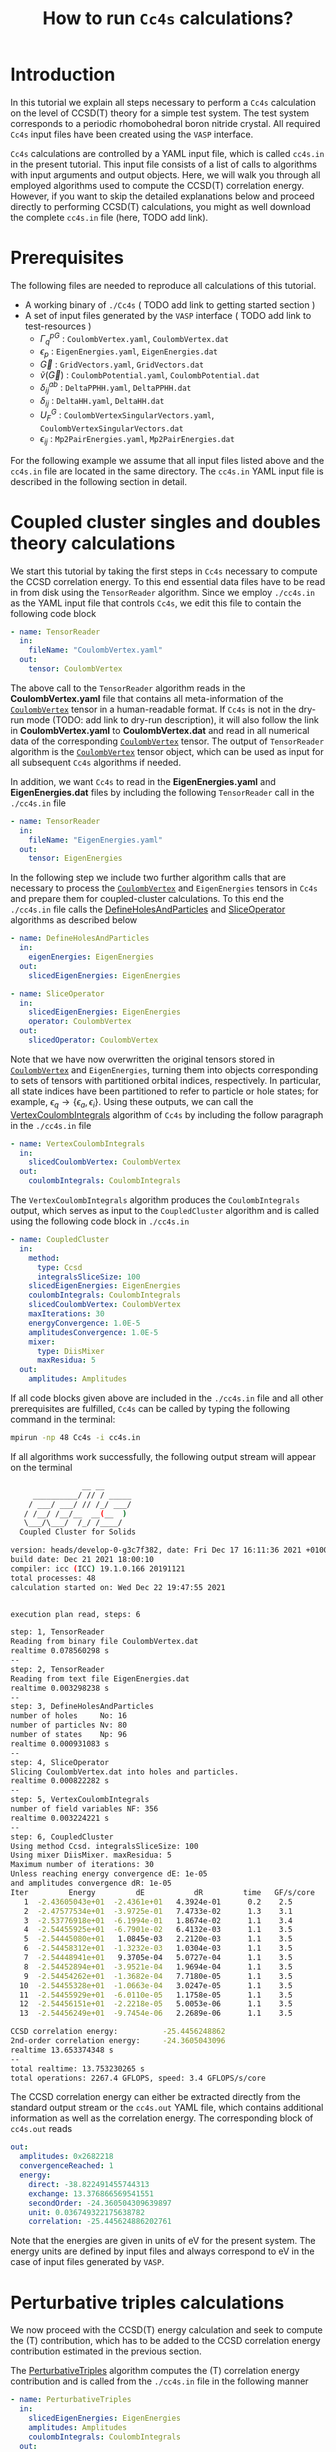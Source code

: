 #+title: How to run =Cc4s= calculations?
#+OPTIONS: toc:nil

#+macro: CV [[id:CoulombVertex][=CoulombVertex=]]

* Introduction

In this tutorial we explain all steps necessary to perform a  =Cc4s= calculation
on the level of CCSD(T) theory for a simple test system.
The test system corresponds to a periodic rhomobohedral boron nitride crystal.
All required =Cc4s= input files have been created using the =VASP= interface.

=Cc4s= calculations are controlled by a YAML input file, which is called =cc4s.in= in the present tutorial.
This input file consists of a list of calls to algorithms with input arguments and output objects.
Here, we will walk you through all employed algorithms used to compute the CCSD(T) correlation energy.
However, if you want to skip the detailed  explanations below and proceed directly to performing
CCSD(T) calculations, you might as well download the complete =cc4s.in= file (here, TODO add link).

* Prerequisites

The following files are needed to reproduce all calculations of this tutorial.

- A working binary of =./Cc4s=   ( TODO add link to getting started section )
- A set of input files generated by the =VASP= interface ( TODO add link to test-resources )
  + $\Gamma^{pG}_{q}$ :  =CoulombVertex.yaml=, =CoulombVertex.dat=
  + $\epsilon_{p}$ : =EigenEnergies.yaml=, =EigenEnergies.dat=
  + $\vec G$ : =GridVectors.yaml=, =GridVectors.dat=
  + $\tilde{v}(\vec G)$ : =CoulombPotential.yaml=, =CoulombPotential.dat=
  + $\delta^{ab}_{ij}$ : =DeltaPPHH.yaml=, =DeltaPPHH.dat=
  + $\delta_{ij}$ : =DeltaHH.yaml=, =DeltaHH.dat=
  + $U_F^G$ : =CoulombVertexSingularVectors.yaml=, =CoulombVertexSingularVectors.dat=
  + $\epsilon_{ij}$ : =Mp2PairEnergies.yaml=, =Mp2PairEnergies.dat=

For the following example we assume that all input files listed above and the =cc4s.in= file
are located in the same directory.
The =cc4s.in= YAML input file is described in the following section in detail.

* Coupled cluster singles and doubles theory calculations

We start this tutorial by taking the first steps in =Cc4s= necessary to compute the CCSD correlation energy.
To this end essential data files have to be read in from disk using the =TensorReader= algorithm.
Since we employ =./cc4s.in= as the YAML input file that controls =Cc4s=,
we edit this file to contain the following code block

#+begin_src yaml
- name: TensorReader
  in:
    fileName: "CoulombVertex.yaml"
  out:
    tensor: CoulombVertex
#+end_src

The above call to the =TensorReader= algorithm reads in the
*CoulombVertex.yaml* file that contains all meta-information of the
{{{CV}}} tensor in a human-readable format.
If =Cc4s= is not in the dry-run mode (TODO: add link to dry-run description), it will also follow the link in
*CoulombVertex.yaml* to *CoulombVertex.dat* and read in all numerical data of
the corresponding {{{CV}}} tensor.
The output of =TensorReader= algorithm is the {{{CV}}} tensor object, which can
be used as input for all subsequent
=Cc4s= algorithms if needed.

In addition, we want =Cc4s= to read in the *EigenEnergies.yaml* and
*EigenEnergies.dat* files by including the following =TensorReader= call in the
=./cc4s.in= file
#+begin_src yaml
- name: TensorReader
  in:
    fileName: "EigenEnergies.yaml"
  out:
    tensor: EigenEnergies
#+end_src

In the following step we include two further algorithm calls that are necessary
to process the {{{CV}}} and =EigenEnergies=
tensors in =Cc4s= and prepare them for coupled-cluster calculations. To this end the =./cc4s.in= file calls the
[[id:DefineHolesAndParticles][DefineHolesAndParticles]] and
[[id:SliceOperator][SliceOperator]] algorithms as described below

#+begin_src yaml
- name: DefineHolesAndParticles
  in:
    eigenEnergies: EigenEnergies
  out:
    slicedEigenEnergies: EigenEnergies

- name: SliceOperator
  in:
    slicedEigenEnergies: EigenEnergies
    operator: CoulombVertex
  out:
    slicedOperator: CoulombVertex
#+end_src

Note that we have now overwritten the original tensors stored in
{{{CV}}} and =EigenEnergies=,
turning them into objects corresponding to sets of tensors with partitioned orbital indices, respectively.
In particular, all state indices have been partitioned to refer to particle or hole states; for example,
$\epsilon_q \rightarrow \{\epsilon_a, \epsilon_i\}$.
Using these outputs, we can call the [[id:VertexCoulombIntegrals][VertexCoulombIntegrals]]
 algorithm of =Cc4s= by including
the follow paragraph in the  =./cc4s.in= file
#+begin_src yaml
- name: VertexCoulombIntegrals
  in:
    slicedCoulombVertex: CoulombVertex
  out:
    coulombIntegrals: CoulombIntegrals
#+end_src

The =VertexCoulombIntegrals= algorithm produces the =CoulombIntegrals= output, which serves as input to the
=CoupledCluster= algorithm and is called using the following code block in  =./cc4s.in=

#+begin_src yaml
- name: CoupledCluster
  in:
    method:
      type: Ccsd
      integralsSliceSize: 100
    slicedEigenEnergies: EigenEnergies
    coulombIntegrals: CoulombIntegrals
    slicedCoulombVertex: CoulombVertex
    maxIterations: 30
    energyConvergence: 1.0E-5
    amplitudesConvergence: 1.0E-5
    mixer:
      type: DiisMixer
      maxResidua: 5
  out:
    amplitudes: Amplitudes
#+end_src

If all code blocks given above are included in the =./cc4s.in= file and all other prerequisites are fulfilled,
=Cc4s= can be called by typing the following command in the terminal:
#+begin_src sh
mpirun -np 48 Cc4s -i cc4s.in
#+end_src

If all algorithms work successfully, the following output stream will appear on the terminal
#+begin_src sh
                __ __      
     __________/ // / _____
    / ___/ ___/ // /_/ ___/
   / /__/ /__/__  __(__  ) 
   \___/\___/  /_/ /____/  
  Coupled Cluster for Solids

version: heads/develop-0-g3c7f382, date: Fri Dec 17 16:11:36 2021 +0100
build date: Dec 21 2021 18:00:10
compiler: icc (ICC) 19.1.0.166 20191121
total processes: 48
calculation started on: Wed Dec 22 19:47:55 2021


execution plan read, steps: 6

step: 1, TensorReader
Reading from binary file CoulombVertex.dat
realtime 0.078560298 s
--
step: 2, TensorReader
Reading from text file EigenEnergies.dat
realtime 0.003298238 s
--
step: 3, DefineHolesAndParticles
number of holes     No: 16
number of particles Nv: 80
number of states    Np: 96
realtime 0.000931083 s
--
step: 4, SliceOperator
Slicing CoulombVertex.dat into holes and particles.
realtime 0.000822282 s
--
step: 5, VertexCoulombIntegrals
number of field variables NF: 356
realtime 0.003224221 s
--
step: 6, CoupledCluster
Using method Ccsd. integralsSliceSize: 100
Using mixer DiisMixer. maxResidua: 5
Maximum number of iterations: 30
Unless reaching energy convergence dE: 1e-05
and amplitudes convergence dR: 1e-05
Iter         Energy         dE           dR         time   GF/s/core
   1  -2.43605043e+01  -2.4361e+01   4.3924e-01      0.2    2.5
   2  -2.47577534e+01  -3.9725e-01   7.4733e-02      1.3    3.1
   3  -2.53776918e+01  -6.1994e-01   1.8674e-02      1.1    3.4
   4  -2.54455925e+01  -6.7901e-02   6.4132e-03      1.1    3.5
   5  -2.54445080e+01   1.0845e-03   2.2120e-03      1.1    3.5
   6  -2.54458312e+01  -1.3232e-03   1.0304e-03      1.1    3.5
   7  -2.54448941e+01   9.3705e-04   5.0727e-04      1.1    3.5
   8  -2.54452894e+01  -3.9521e-04   1.9694e-04      1.1    3.5
   9  -2.54454262e+01  -1.3682e-04   7.7180e-05      1.1    3.5
  10  -2.54455328e+01  -1.0663e-04   3.0247e-05      1.1    3.5
  11  -2.54455929e+01  -6.0110e-05   1.1758e-05      1.1    3.5
  12  -2.54456151e+01  -2.2218e-05   5.0053e-06      1.1    3.5
  13  -2.54456249e+01  -9.7454e-06   2.2689e-06      1.1    3.5

CCSD correlation energy:          -25.4456248862
2nd-order correlation energy:     -24.3605043096
realtime 13.653374348 s
--
total realtime: 13.753230265 s
total operations: 2267.4 GFLOPS, speed: 3.4 GFLOPS/s/core
#+end_src

The CCSD correlation energy can either be extracted
directly from the standard output stream or the =cc4s.out= YAML file, which contains additional information as well
as the correlation energy. The corresponding block of =cc4s.out= reads
#+begin_src yaml
    out:
      amplitudes: 0x2682218
      convergenceReached: 1
      energy:
        direct: -38.822491455744313
        exchange: 13.376866569541551
        secondOrder: -24.360504309639897
        unit: 0.036749322175638782
        correlation: -25.445624886202761
#+end_src
Note that the energies are given in units of eV for the present system. The energy units are defined by
input files and always correspond to eV in the case of input files generated by =VASP=.

* Perturbative triples calculations

We now proceed with the CCSD(T) energy calculation and seek to compute the (T) contribution,
which has to be added to the CCSD correlation energy contribution estimated in the
previous section.

The [[id:PerturbativeTriples][PerturbativeTriples]] algorithm computes the (T)
correlation energy contribution and is called from the =./cc4s.in= file in the following manner

#+begin_src yaml
- name: PerturbativeTriples
  in:
    slicedEigenEnergies: EigenEnergies
    amplitudes: Amplitudes
    coulombIntegrals: CoulombIntegrals
  out:
    {}
#+end_src

Note that the  [[id:PerturbativeTriples][PerturbativeTriples]] algorithm depends on =Amplitudes=
as input argument which has been computed above using the
[[id:CoupledCluster][CoupledCluster]] algorithm. 
If we append the above code block to the =./cc4s.in= file described in the previous section and run =Cc4s=,
the following additional standard output stream should appear.
#+begin_src sh
--
step: 7, PerturbativeTriples
Progress(%)  time(s)   GFLOP/s      
1            0         3.850        
10           0         5.376        
20           0         5.531        
30           0         5.625        
40           0         5.618        
50           0         5.643        
60           0         5.664        
70           0         5.696        
80           0         5.704        
90           0         5.731        
100          0         5.730        
(T) correlation energy:      -0.822530510989498
realtime 2.855223959 s
--
#+end_src

The (T) correlation energy contribution can either be extracted
directly from the standard output stream or the =cc4s.out= YAML file, which contains additional information as well
as the correlation energy contribution. The corresponding block of =cc4s.out= reads
#+begin_src yaml
    name: PerturbativeTriples
    out:
      energy:
        triples: -0.82253051098949814
    realtime: 2.856075204
#+end_src

* Basis-set incompleteness error corrections

We note that the CCSD correlation energy is computed in the present system using a set of truncated
approximate natural orbitals. Increasing this basis set size yields correlation energies that
converge only slowly to the complete basis set limit. =Cc4s= includes an algorithm that can compute
a basis-set incompleteness error (BSIE) correction, yielding significantly more rapidly convergent correlation
energies with respect to the number virtual orbitals.

The [[id:CcsdFocalPointBasisSetCorrection][CcsdFocalPointBasisSetCorrection]] computes a BSIE correction for
CCSD theory and requires a set of additional input files that are also provided using the =VASP= interface.
Reading the corresponding input files and calling the
[[id:CcsdFocalPointBasisSetCorrection][CcsdFocalPointBasisSetCorrection]] algorithm is achieved using the
following code block in =./cc4s.in=
#+begin_src yaml
- name: TensorReader
  in:
    fileName: "DeltaIntegralsHH.yaml"
  out:
    tensor: Nij

- name: TensorReader
  in:
    fileName: "DeltaIntegralsPPHH.yaml"
  out:
    tensor: DeltaIntegrals

- name: TensorReader
  in:
    fileName: "Mp2PairEnergies.yaml"
  out:
    tensor: Mp2PairEnergies

- name: CcsdFocalPointBasisSetCorrection
  in:
    slicedEigenEnergies: EigenEnergies
    amplitudes: Amplitudes
    coulombIntegrals: CoulombIntegrals
    mp2PairEnergies: Mp2PairEnergies
    deltaIntegralsHH: Nij
    deltaIntegralsPPHH: DeltaIntegrals
  out:
    {}
#+end_src

Appending the code block above to the =./cc4s.in= file described in all previous sections and running =Cc4s=,
yields the following additional standard output stream.
#+begin_src sh
--
step: 8, TensorReader
Reading from text file DeltaIntegralsHH.dat
realtime 0.011865465 s
--
step: 9, TensorReader
Reading from binary file DeltaIntegralsPPHH.dat
realtime 0.063157853 s
--
step: 10, TensorReader
Reading from text file Mp2PairEnergies.dat
realtime 0.016661099 s
--
step: 11, CcsdFocalPointBasisSetCorrection
CCSD correlation energy:          -25.4456248862
CCSD-FP correlation energy:       -30.7454273364
2nd-order-CBS correlation energy: -30.8616919387
==================================
CCSD-BSIE energy correction:      -5.2998024502
2nd-order energy correction :     -6.5011876290
PS-PPL-BSIE energy correction:    1.2013851788
realtime 0.079432832 s
--
#+end_src

The BSIE correction can either be extracted
directly from the standard output stream or the =cc4s.out= YAML file, which contains additional information as well
as the correction. The corresponding block of =cc4s.out= reads
#+begin_src yaml
????
#+end_src

* Finite-size corrections

We note that the CCSD correlation energy is computed in the present case for a finite periodic
simulation cell.
Increasing the size of the periodic simulation cell, studying a large periodic supercell,
yields correlation energies per atom that converge only slowly to the thermodynamic limit.
=Cc4s= includes an algorithm that can compute
a finite-size error correction, yielding significantly more rapidly convergent correlation
energies per atom with respect to the simulation cell size.

The [[id:TransitionStructureFactorFiniteSizeCorrection][TransitionStructureFactorFiniteSizeCorrection]] computes
a finite-size correction for CCSD theory and requires a set of additional input files that are also
provided using the =VASP= interface.
Reading the corresponding input files and calling the
[[id:TransitionStructureFactorFiniteSizeCorrection][TransitionStructureFactorFiniteSizeCorrection]]
algorithm is achieved using the following code block in =./cc4s.in=
#+begin_src yaml
- name: TensorReader
  in:
    fileName: "CoulombVertexSingularVectors.yaml"
  out:
    tensor: CoulombVertexSingularVectors

- name: TensorReader
  in:
    fileName: "GridVectors.yaml"
  out:
    tensor: GridVectors

- name: TensorReader
  in:
    fileName: "CoulombPotential.yaml"
  out:
    tensor: CoulombPotential

- name: TransitionStructureFactorFiniteSizeCorrection
  in:
    slicedCoulombVertex: CoulombVertex
    amplitudes: Amplitudes
    coulombVertexSingularVectors: CoulombVertexSingularVectors
    coulombPotential: CoulombPotential
    gridVectors: GridVectors
  out:
    corrected: Corrected
    uncorrected: Uncorrected
    transitionStructureFactor: SF
#+end_src

Appending the code block above to the =./cc4s.in= file described in all previous sections and running =Cc4s=,
yields the following additional standard output stream.
#+begin_src sh
--
step: 12, TensorReader
Reading from binary file CoulombVertexSingularVectors.dat
realtime 0.009562659 s
--
step: 13, TensorReader
Reading from text file GridVectors.dat
realtime 0.003062648 s
--
step: 14, TensorReader
Reading from text file CoulombPotential.dat
realtime 0.002374490 s
--
step: 15, TransitionStructureFactorFiniteSizeCorrection
Uncorrected correlation energy:   -25.4453762360
Finite-size energy correction:    -1.1152868081
realtime 0.452425713 s
--
#+end_src

The finite-size correction can either be extracted
directly from the standard output stream or the =cc4s.out= YAML file, which contains additional information as well
as the correction. The corresponding block of =cc4s.out= reads
#+begin_src yaml
????
#+end_src


